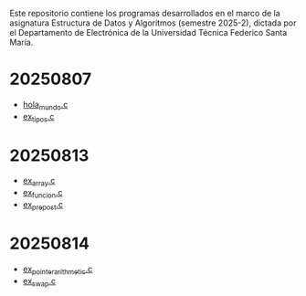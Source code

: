 Este repositorio contiene los programas desarrollados en el marco de la asignatura Estructura de Datos y Algoritmos (semestre 2025-2), dictada por el Departamento de Electrónica de la Universidad Técnica Federico Santa María.

* 20250807
- [[https://github.com/aweinstein/elo320_2025-2/blob/main/hola_mundo.c][hola_mundo.c]]
- [[https://github.com/aweinstein/elo320_2025-2/blob/main/ex_tipos.c][ex_tipos.c]]
* 20250813
- [[https://github.com/aweinstein/elo320_2025-2/blob/main/ex_array.c][ex_array.c]]
- [[https://github.com/aweinstein/elo320_2025-2/blob/main/ex_funcion.c][ex_funcion.c]]
- [[https://github.com/aweinstein/elo320_2025-2/blob/main/ex_prepost.c][ex_prepost.c]]
* 20250814
- [[https://github.com/aweinstein/elo320_2025-2/blob/main/ex_pointer_arithmetic.c][ex_pointer_arithmetic.c]]
- [[https://github.com/aweinstein/elo320_2025-2/blob/main/ex_swap.c][ex_swap.c]]  
